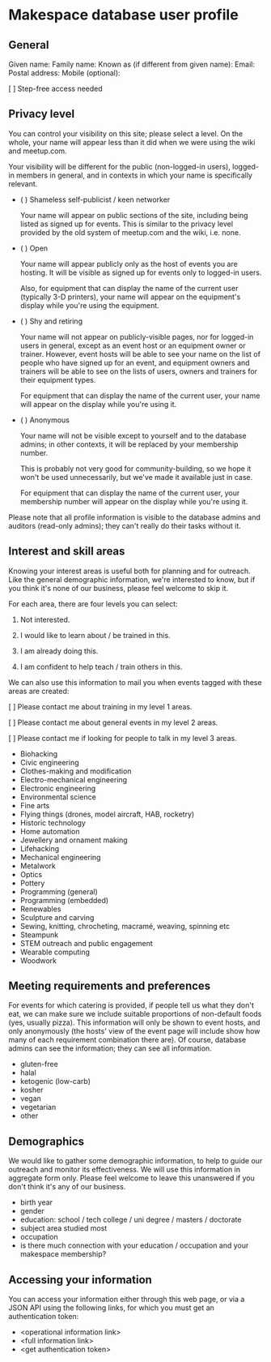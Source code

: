 * Makespace database user profile

** General

   Given name:
   Family name:
   Known as (if different from given name):
   Email:
   Postal address:
   Mobile (optional):

   [ ] Step-free access needed

** Privacy level

   You can control your visibility on this site; please select a
   level.  On the whole, your name will appear less than it did when
   we were using the wiki and meetup.com.

   Your visibility will be different for the public (non-logged-in
   users), logged-in members in general, and in contexts in which your
   name is specifically relevant.

   - ( ) Shameless self-publicist / keen networker

     Your name will appear on public sections of the site, including
     being listed as signed up for events.  This is similar to the
     privacy level provided by the old system of meetup.com and the
     wiki, i.e. none.

   - ( ) Open

     Your name will appear publicly only as the host of events you are
     hosting.  It will be visible as signed up for events only to
     logged-in users.

     Also, for equipment that can display the name of the current user
     (typically 3-D printers), your name will appear on the
     equipment's display while you're using the equipment.

   - ( ) Shy and retiring

     Your name will not appear on publicly-visible pages, nor for
     logged-in users in general, except as an event host or an
     equipment owner or trainer.  However, event hosts will be able to
     see your name on the list of people who have signed up for an
     event, and equipment owners and trainers will be able to see on
     the lists of users, owners and trainers for their equipment
     types.

     For equipment that can display the name of the current user, your
     name will appear on the display while you're using it.
     
   - ( ) Anonymous

     Your name will not be visible except to yourself and to the
     database admins; in other contexts, it will be replaced by your
     membership number.

     This is probably not very good for community-building, so we hope
     it won't be used unnecessarily, but we've made it available just
     in case.

     For equipment that can display the name of the current user, your
     membership number will appear on the display while you're using it.

   Please note that all profile information is visible to the database
   admins and auditors (read-only admins); they can't really do their
   tasks without it.

** Interest and skill areas

   Knowing your interest areas is useful both for planning and for
   outreach.  Like the general demographic information, we're
   interested to know, but if you think it's none of our business,
   please feel welcome to skip it.

   For each area, there are four levels you can select:

   0. Not interested.

   1. I would like to learn about / be trained in this.

   2. I am already doing this.

   3. I am confident to help teach / train others in this.

   We can also use this information to mail you when events tagged with
   these areas are created:

   [ ] Please contact me about training in my level 1 areas.

   [ ] Please contact me about general events in my level 2 areas.
   
   [ ] Please contact me if looking for people to talk in my level 3 areas.

   - Biohacking
   - Civic engineering
   - Clothes-making and modification
   - Electro-mechanical engineering
   - Electronic engineering
   - Environmental science
   - Fine arts
   - Flying things (drones, model aircraft, HAB, rocketry)
   - Historic technology
   - Home automation
   - Jewellery and ornament making
   - Lifehacking
   - Mechanical engineering
   - Metalwork
   - Optics
   - Pottery
   - Programming (general)
   - Programming (embedded)
   - Renewables
   - Sculpture and carving
   - Sewing, knitting, chrocheting, macramé, weaving, spinning etc
   - Steampunk
   - STEM outreach and public engagement
   - Wearable computing
   - Woodwork

** Meeting requirements and preferences

   For events for which catering is provided, if people tell us what
   they don't eat, we can make sure we include suitable proportions of
   non-default foods (yes, usually pizza).  This information will only
   be shown to event hosts, and only anonymously (the hosts' view of
   the event page will include show how many of each requirement
   combination there are).  Of course, database admins can see the
   information; they can see all information.

   - gluten-free
   - halal
   - ketogenic (low-carb)
   - kosher
   - vegan
   - vegetarian
   - other

** Demographics

   We would like to gather some demographic information, to help to
   guide our outreach and monitor its effectiveness.  We will use this
   information in aggregate form only.  Please feel welcome to leave
   this unanswered if you don't think it's any of our business.

   - birth year
   - gender
   - education: school / tech college / uni degree / masters /
     doctorate
   - subject area studied most
   - occupation
   - is there much connection with your education / occupation and
     your makespace membership?

** Accessing your information

   You can access your information either through this web page, or
   via a JSON API using the following links, for which you must get
   an authentication token:

   - <operational information link> 
   - <full information link>
   - <get authentication token>
